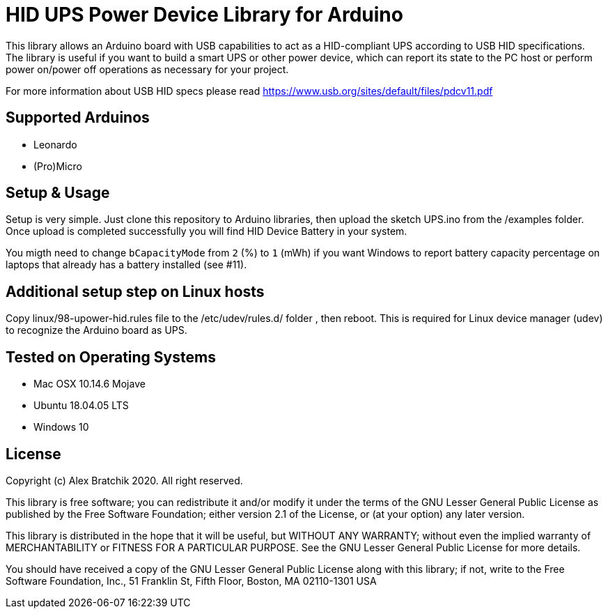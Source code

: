= HID UPS Power Device Library for Arduino =

This library allows an Arduino board with USB capabilities to act as a HID-compliant UPS according to USB HID specifications. 
The library is useful if you want to build a smart UPS or other power device, which can report its state to the PC host
or perform power on/power off operations as necessary for your project.

For more information about USB HID specs please read https://www.usb.org/sites/default/files/pdcv11.pdf

== Supported Arduinos ==
* Leonardo
* (Pro)Micro

== Setup & Usage ==
Setup is very simple. Just clone this repository to Arduino libraries, then upload the sketch UPS.ino 
from the /examples folder. Once upload is completed successfully you will find HID Device Battery in  
your system.

You migth need to change `bCapacityMode` from `2` (%) to `1` (mWh) if you want Windows to report battery capacity percentage on laptops that already has a battery installed (see #11).

== Additional setup step on Linux hosts ==
Copy linux/98-upower-hid.rules file to the /etc/udev/rules.d/ folder , then reboot. This is required for
Linux device manager (udev) to recognize the Arduino board as UPS. 


== Tested on Operating Systems ==
* Mac OSX 10.14.6 Mojave
* Ubuntu 18.04.05 LTS 
* Windows 10

== License ==

Copyright (c) Alex Bratchik 2020. All right reserved.

This library is free software; you can redistribute it and/or
modify it under the terms of the GNU Lesser General Public
License as published by the Free Software Foundation; either
version 2.1 of the License, or (at your option) any later version.

This library is distributed in the hope that it will be useful,
but WITHOUT ANY WARRANTY; without even the implied warranty of
MERCHANTABILITY or FITNESS FOR A PARTICULAR PURPOSE. See the GNU
Lesser General Public License for more details.

You should have received a copy of the GNU Lesser General Public
License along with this library; if not, write to the Free Software
Foundation, Inc., 51 Franklin St, Fifth Floor, Boston, MA 02110-1301 USA
